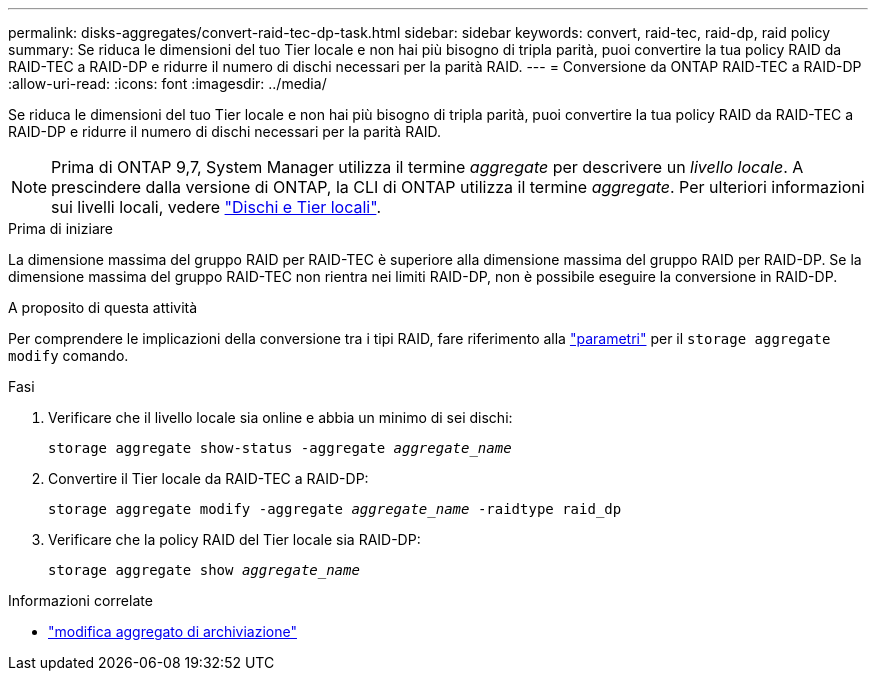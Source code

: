 ---
permalink: disks-aggregates/convert-raid-tec-dp-task.html 
sidebar: sidebar 
keywords: convert, raid-tec, raid-dp, raid policy 
summary: Se riduca le dimensioni del tuo Tier locale e non hai più bisogno di tripla parità, puoi convertire la tua policy RAID da RAID-TEC a RAID-DP e ridurre il numero di dischi necessari per la parità RAID. 
---
= Conversione da ONTAP RAID-TEC a RAID-DP
:allow-uri-read: 
:icons: font
:imagesdir: ../media/


[role="lead"]
Se riduca le dimensioni del tuo Tier locale e non hai più bisogno di tripla parità, puoi convertire la tua policy RAID da RAID-TEC a RAID-DP e ridurre il numero di dischi necessari per la parità RAID.


NOTE: Prima di ONTAP 9,7, System Manager utilizza il termine _aggregate_ per descrivere un _livello locale_. A prescindere dalla versione di ONTAP, la CLI di ONTAP utilizza il termine _aggregate_. Per ulteriori informazioni sui livelli locali, vedere link:../disks-aggregates/index.html["Dischi e Tier locali"].

.Prima di iniziare
La dimensione massima del gruppo RAID per RAID-TEC è superiore alla dimensione massima del gruppo RAID per RAID-DP. Se la dimensione massima del gruppo RAID-TEC non rientra nei limiti RAID-DP, non è possibile eseguire la conversione in RAID-DP.

.A proposito di questa attività
Per comprendere le implicazioni della conversione tra i tipi RAID, fare riferimento alla https://docs.netapp.com/us-en/ontap-cli/storage-aggregate-modify.html#parameters["parametri"^] per il `storage aggregate modify` comando.

.Fasi
. Verificare che il livello locale sia online e abbia un minimo di sei dischi:
+
`storage aggregate show-status -aggregate _aggregate_name_`

. Convertire il Tier locale da RAID-TEC a RAID-DP:
+
`storage aggregate modify -aggregate _aggregate_name_ -raidtype raid_dp`

. Verificare che la policy RAID del Tier locale sia RAID-DP:
+
`storage aggregate show _aggregate_name_`



.Informazioni correlate
* link:https://docs.netapp.com/us-en/ontap-cli/storage-aggregate-modify.html["modifica aggregato di archiviazione"^]

